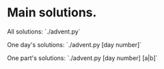 * Main solutions.

All solutions:
    `./advent.py`

One day's solutions:
    `./advent.py [day number]`

One part's solutions:
    `./advent.py [day number] [a|b]`
